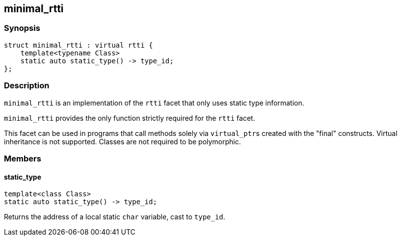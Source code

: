 
## minimal_rtti

### Synopsis

```c++
struct minimal_rtti : virtual rtti {
    template<typename Class>
    static auto static_type() -> type_id;
};
```

### Description

`minimal_rtti` is an implementation of the `rtti` facet that only uses static
type information.

`minimal_rtti` provides the only function strictly required for the `rtti`
facet.

This facet can be used in programs that call methods solely via
`virtual_ptr`{empty}s created with the "final" constructs. Virtual inheritance
is not supported. Classes are not required to be polymorphic.

### Members


#### static_type

```c++
template<class Class>
static auto static_type() -> type_id;
```

Returns the address of a local static `char` variable, cast to `type_id`.
